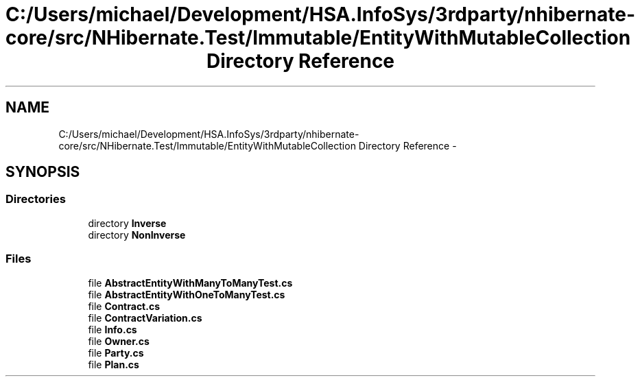 .TH "C:/Users/michael/Development/HSA.InfoSys/3rdparty/nhibernate-core/src/NHibernate.Test/Immutable/EntityWithMutableCollection Directory Reference" 3 "Fri Jul 5 2013" "Version 1.0" "HSA.InfoSys" \" -*- nroff -*-
.ad l
.nh
.SH NAME
C:/Users/michael/Development/HSA.InfoSys/3rdparty/nhibernate-core/src/NHibernate.Test/Immutable/EntityWithMutableCollection Directory Reference \- 
.SH SYNOPSIS
.br
.PP
.SS "Directories"

.in +1c
.ti -1c
.RI "directory \fBInverse\fP"
.br
.ti -1c
.RI "directory \fBNonInverse\fP"
.br
.in -1c
.SS "Files"

.in +1c
.ti -1c
.RI "file \fBAbstractEntityWithManyToManyTest\&.cs\fP"
.br
.ti -1c
.RI "file \fBAbstractEntityWithOneToManyTest\&.cs\fP"
.br
.ti -1c
.RI "file \fBContract\&.cs\fP"
.br
.ti -1c
.RI "file \fBContractVariation\&.cs\fP"
.br
.ti -1c
.RI "file \fBInfo\&.cs\fP"
.br
.ti -1c
.RI "file \fBOwner\&.cs\fP"
.br
.ti -1c
.RI "file \fBParty\&.cs\fP"
.br
.ti -1c
.RI "file \fBPlan\&.cs\fP"
.br
.in -1c
